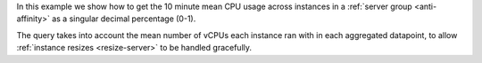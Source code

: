 In this example we show how to get the 10 minute mean CPU usage
across instances in a :ref:`server group <anti-affinity>` as a
singular decimal percentage (0-1).

The query takes into account the mean number of vCPUs
each instance ran with in each aggregated datapoint, to allow
:ref:`instance resizes <resize-server>` to be handled gracefully.

.. tabs::

  .. group-tab:: OpenStack CLI

    Here are the commands we will run:

    .. code-block:: bash

      server_group_id="7a612ef2-ad1d-49fa-a72d-51253761cdda"
      start="2025-08-09T00:00:00+00:00"
      stop="2025-08-09T01:00:00+00:00"
      granularity=600
      openstack metric aggregates --start "${start}" \
                                  --stop "${stop}" \
                                  --resource-type instance \
                                  --granularity ${granularity} \
                                  "(/ (/ (aggregate mean (metric cpu rate:mean)) (metric vcpus mean)) $(echo "1000000000 * ${granularity}" | bc))" \
                                  "server_group='${server_group_id}' and (started_at<'${stop}' and (ended_at>='${start}' or ended_at=null))"

    With the variables evaluated, this is what it looks like:

    .. code-block:: bash

      openstack metric aggregates --start "2025-08-09T00:00:00+00:00" \
                                  --stop "2025-08-09T01:00:00+00:00" \
                                  --resource-type instance \
                                  --granularity 600 \
                                  "(/ (/ (aggregate mean (metric cpu rate:mean)) (metric vcpus mean)) 600000000000)" \
                                  "server_group='7a612ef2-ad1d-49fa-a72d-51253761cdda' and (started_at<'2025-08-09T01:00:00+00:00' and (ended_at>='2025-08-09T00:00:00+00:00' or ended_at=null))"

    Example output:

    .. code-block:: console

      $ openstack metric aggregates --start "2025-08-09T00:00:00+00:00" --stop "2025-08-09T01:00:00+00:00" --resource-type instance --granularity 600 "(/ (/ (aggregate mean (metric cpu rate:mean)) (metric vcpus mean)) 600000000000)" "server_group='7a612ef2-ad1d-49fa-a72d-51253761cdda' and (started_at<'2025-08-09T01:00:00+00:00' and (ended_at>='2025-08-09T00:00:00+00:00' or ended_at=null))"
      +------------+---------------------------+-------------+-----------------------+
      | name       | timestamp                 | granularity |                 value |
      +------------+---------------------------+-------------+-----------------------+
      | aggregated | 2025-08-09T00:00:00+00:00 |       600.0 |    0.5010833333333333 |
      | aggregated | 2025-08-09T00:10:00+00:00 |       600.0 |    0.3352388888888889 |
      | aggregated | 2025-08-09T00:20:00+00:00 |       600.0 | 0.0030166666666666666 |
      | aggregated | 2025-08-09T00:30:00+00:00 |       600.0 |                0.0029 |
      | aggregated | 2025-08-09T00:40:00+00:00 |       600.0 |               0.00285 |
      | aggregated | 2025-08-09T00:50:00+00:00 |       600.0 |              0.004675 |
      +------------+---------------------------+-------------+-----------------------+

  .. group-tab:: Python Client

    Run the following code:

    .. code-block:: python

      server_group_id = "7a612ef2-ad1d-49fa-a72d-51253761cdda"
      start = "2025-08-09T00:00:00+00:00"
      stop = "2025-08-09T01:00:00+00:00"
      granularity = 600
      gnocchi_client.aggregates.fetch(
          operations=[
              "/",
              [
                  "/",
                  ["aggregate", "mean", ["metric", "cpu", "rate:mean"]],
                  ["metric", "vcpus", "mean"],
              ],
              1000000000 * granularity,
          ],
          search={
              "and": [
                  {"=": {"server_group": server_group_id}},
                  {
                      "and": [
                          {"<": {"started_at": stop}},
                          {
                              "or": [
                                  {">=": {"ended_at": start}},
                                  {"=": {"ended_at": None}},
                              ],
                          },
                      ],
                  },
              ],
          },
          resource_type="instance",
          start=start,
          stop=stop,
          granularity=granularity,
      )

    Example output:

    .. code-block:: python

      >>> server_group_id = "7a612ef2-ad1d-49fa-a72d-51253761cdda"
      >>> start = "2025-08-09T00:00:00+00:00"
      >>> stop = "2025-08-09T01:00:00+00:00"
      >>> granularity = 600
      >>> pprint(gnocchi_client.aggregates.fetch(
      ...     operations=[
      ...         "/",
      ...         [
      ...             "/",
      ...             ["aggregate", "mean", ["metric", "cpu", "rate:mean"]],
      ...             ["metric", "vcpus", "mean"],
      ...         ],
      ...         1000000000 * granularity,
      ...     ],
      ...     search={
      ...         "and": [
      ...             {"=": {"server_group": server_group_id}},
      ...             {
      ...                 "and": [
      ...                     {"<": {"started_at": stop}},
      ...                     {
      ...                         "or": [
      ...                             {">=": {"ended_at": start}},
      ...                             {"=": {"ended_at": None}},
      ...                         ],
      ...                     },
      ...                 ],
      ...             },
      ...         ],
      ...     },
      ...     resource_type="instance",
      ...     start=start,
      ...     stop=stop,
      ...     granularity=granularity,
      ... ))
      {'measures': {'aggregated': [(datetime.datetime(2025, 8, 9, 0, 0, tzinfo=datetime.timezone(datetime.timedelta(0), '+00:00')),
                                    600.0,
                                    0.5010833333333333),
                                   (datetime.datetime(2025, 8, 9, 0, 10, tzinfo=datetime.timezone(datetime.timedelta(0), '+00:00')),
                                    600.0,
                                    0.3352388888888889),
                                   (datetime.datetime(2025, 8, 9, 0, 20, tzinfo=datetime.timezone(datetime.timedelta(0), '+00:00')),
                                    600.0,
                                    0.0030166666666666666),
                                   (datetime.datetime(2025, 8, 9, 0, 30, tzinfo=datetime.timezone(datetime.timedelta(0), '+00:00')),
                                    600.0,
                                    0.0029),
                                   (datetime.datetime(2025, 8, 9, 0, 40, tzinfo=datetime.timezone(datetime.timedelta(0), '+00:00')),
                                    600.0,
                                    0.00285),
                                   (datetime.datetime(2025, 8, 9, 0, 50, tzinfo=datetime.timezone(datetime.timedelta(0), '+00:00')),
                                    600.0,
                                    0.004675)]}}}}

  .. group-tab:: cURL

    First, save a file containing the request payload.

    .. code-block:: bash

      server_group_id="7a612ef2-ad1d-49fa-a72d-51253761cdda"
      start="2025-08-09T00:00:00+00:00"
      stop="2025-08-09T01:00:00+00:00"
      granularity=600
      cat > payload.json << EOF
      {
        "operations": [
          "/",
          [
            "/",
            ["aggregate", "mean", ["metric", "cpu", "rate:mean"]],
            ["metric", "vcpus", "mean"]
          ],
          $(echo "1000000000 * $granularity" | bc)
        ],
        "search": {
          "and": [
            {"=": {"server_group": "${server_group_id}"}},
            {
              "and": [
                {"<": {"started_at": "${stop}"}},
                {
                  "or": [
                    {">=": {"ended_at": "${start}"}},
                    {"=": {"ended_at": null}}
                  ]
                }
              ]
            }
          ]
        },
        "resource_type": "instance"
      }
      EOF

    Here is what the payload should look like:

    .. code-block:: json

      {
        "operations": [
          "/",
          [
            "/",
            ["aggregate", "mean", ["metric", "cpu", "rate:mean"]],
            ["metric", "vcpus", "mean"]
          ],
          600000000000
        ],
        "search": {
          "and": [
            {"=": {"server_group": "7a612ef2-ad1d-49fa-a72d-51253761cdda"}},
            {
              "and": [
                {"<": {"started_at": "2025-08-09T01:00:00+00:00"}},
                {
                  "or": [
                    {">=": {"ended_at": "2025-08-09T00:00:00+00:00"}},
                    {"=": {"ended_at": null}}
                  ]
                }
              ]
            }
          ]
        },
        "resource_type": "instance"
      }

    Now, run the command to make the request.

    .. code-block:: bash

      curl -s \
           -X POST \
           -H "X-Auth-Token: ${OS_TOKEN}" \
           -H "Content-Type: application/json" \
           -H "Accept: application/json" \
           https://api.$(echo "${OS_REGION_NAME}" | tr '_' '-').catalystcloud.nz:8041/v1/aggregates \
           --url-query "start=${start}" \
           --url-query "stop=${stop}" \
           --url-query "granularity=${granularity}" \
           --data-binary "@payload.json"

    Example output:

    .. code-block:: console

      $ curl -s -X POST -H "X-Auth-Token: ${OS_TOKEN}" -H "Content-Type: application/json" -H "Accept: application/json" https://api.$(echo "${OS_REGION_NAME}" | tr '_' '-').catalystcloud.nz:8041/v1/aggregates --url-query "start=${start}" --url-query "stop=${stop}" --url-query "granularity=${granularity}" --data-binary "@payload.json" | jq
      {
        "measures": {
          "aggregated": [
            [
              "2025-08-09T00:00:00+00:00",
              600.0,
              0.5010833333333333
            ],
            [
              "2025-08-09T00:10:00+00:00",
              600.0,
              0.3352388888888889
            ],
            [
              "2025-08-09T00:20:00+00:00",
              600.0,
              0.0030166666666666666
            ],
            [
              "2025-08-09T00:30:00+00:00",
              600.0,
              0.0029
            ],
            [
              "2025-08-09T00:40:00+00:00",
              600.0,
              0.00285
            ],
            [
              "2025-08-09T00:50:00+00:00",
              600.0,
              0.004675
            ]
          ]
        }
      }

